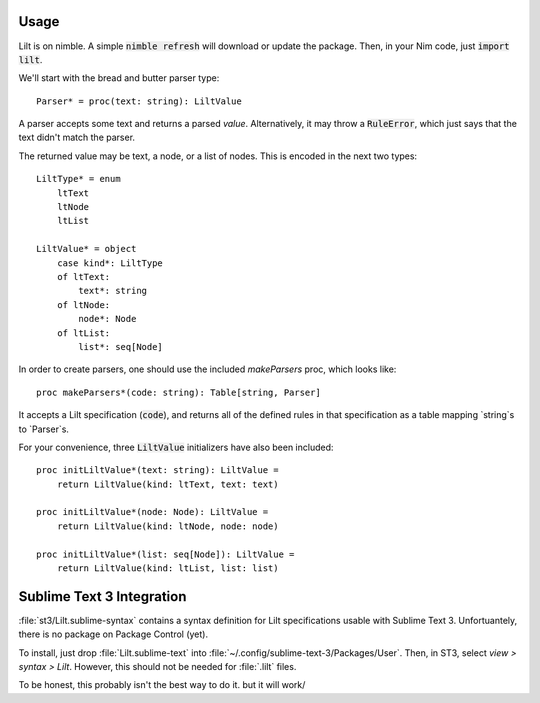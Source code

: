 
.. highlight:: nim

Usage
=====

Lilt is on nimble. A simple :code:`nimble refresh` will download or update the package. Then, in your Nim code, just :code:`import lilt`.

We'll start with the bread and butter parser type::

    Parser* = proc(text: string): LiltValue

A parser accepts some text and returns a parsed *value*. Alternatively, it may throw a :code:`RuleError`, which just says that the text didn't match the parser.

The returned value may be text, a node, or a list of nodes. This is encoded in the next two types::

    LiltType* = enum
        ltText
        ltNode
        ltList

    LiltValue* = object
        case kind*: LiltType
        of ltText:
            text*: string
        of ltNode:
            node*: Node
        of ltList:
            list*: seq[Node]

In order to create parsers, one should use the included `makeParsers` proc, which looks like::

    proc makeParsers*(code: string): Table[string, Parser]

It accepts a Lilt specification (:code:`code`), and returns all of the defined rules in that specification as a table mapping `string`s to `Parser`s.

For your convenience, three :code:`LiltValue` initializers have also been included::

    proc initLiltValue*(text: string): LiltValue =
        return LiltValue(kind: ltText, text: text)

    proc initLiltValue*(node: Node): LiltValue =
        return LiltValue(kind: ltNode, node: node)

    proc initLiltValue*(list: seq[Node]): LiltValue =
        return LiltValue(kind: ltList, list: list)

Sublime Text 3 Integration
==========================

:file:`st3/Lilt.sublime-syntax` contains a syntax definition for Lilt specifications usable with Sublime Text 3. Unfortuantely, there is no package on Package Control (yet).

To install, just drop :file:`Lilt.sublime-text` into :file:`~/.config/sublime-text-3/Packages/User`. Then, in ST3, select `view > syntax > Lilt`. However, this should not be needed for :file:`.lilt` files.

To be honest, this probably isn't the best way to do it. but it will work/
